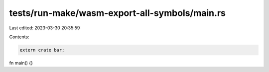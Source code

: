 tests/run-make/wasm-export-all-symbols/main.rs
==============================================

Last edited: 2023-03-30 20:35:59

Contents:

.. code-block:: rs

    extern crate bar;

fn main() {}



